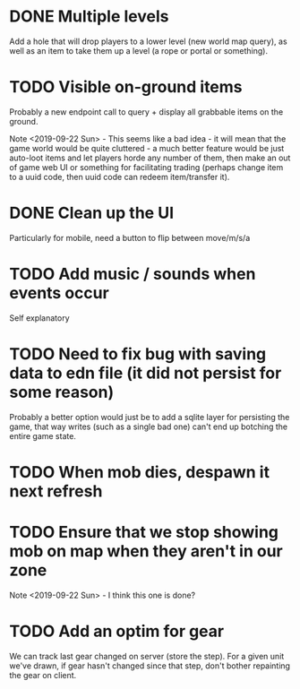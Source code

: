 * DONE Multiple levels
Add a hole that will drop players to a lower level (new world map
query), as well as an item to take them up a level (a rope or portal
or something).
* TODO Visible on-ground items
Probably a new endpoint call to query + display all grabbable items on
the ground.

Note <2019-09-22 Sun> - This seems like a bad idea - it will mean that
the game world would be quite cluttered - a much better feature would
be just auto-loot items and let players horde any number of them, then
make an out of game web UI or something for facilitating trading
(perhaps change item to a uuid code, then uuid code can redeem
item/transfer it).
* DONE Clean up the UI
Particularly for mobile, need a button to flip between move/m/s/a
* TODO Add music / sounds when events occur
Self explanatory
* TODO Need to fix bug with saving data to edn file (it did not persist for some reason)
Probably a better option would just be to add a sqlite layer for
persisting the game, that way writes (such as a single bad one) can't
end up botching the entire game state.
* TODO When mob dies, despawn it next refresh
* TODO Ensure that we stop showing mob on map when they aren't in our zone
Note <2019-09-22 Sun> - I think this one is done?
* TODO Add an optim for gear
We can track last gear changed on server (store the step).  For a
given unit we've drawn, if gear hasn't changed since that step, don't
bother repainting the gear on client.
